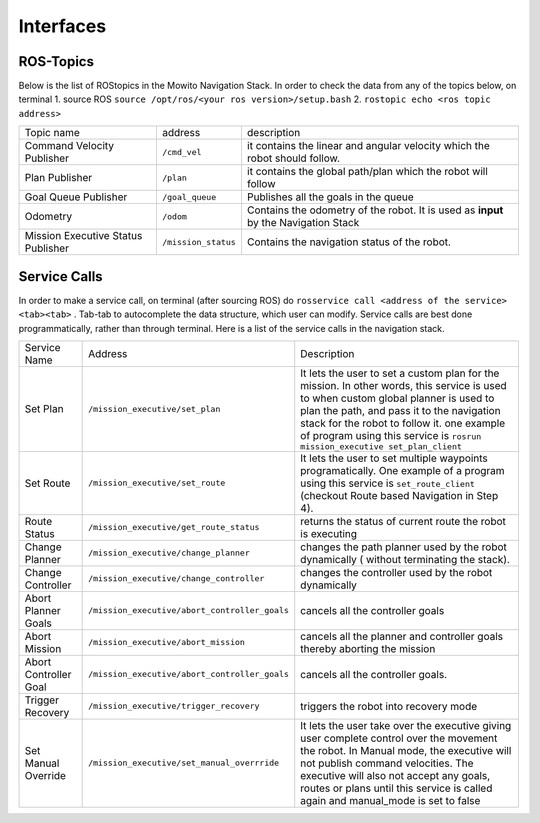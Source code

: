 Interfaces
======================================

ROS-Topics
^^^^^^^^^^^^^^
Below is the list of ROStopics in the Mowito Navigation Stack. In order to check the data from any of the topics below, on terminal
1. source ROS ``source /opt/ros/<your ros version>/setup.bash``
2. ``rostopic echo <ros topic address>``

+------------------------------------+---------------------+-------------------------------------------------------------------------------------+
| Topic name                         | address             | description                                                                         |
+------------------------------------+---------------------+-------------------------------------------------------------------------------------+
| Command Velocity Publisher         | ``/cmd_vel``        | it contains the linear and angular velocity which the robot should follow.          |
+------------------------------------+---------------------+-------------------------------------------------------------------------------------+
| Plan Publisher                     | ``/plan``           | it contains the global path/plan which the robot will follow                        |
+------------------------------------+---------------------+-------------------------------------------------------------------------------------+
| Goal Queue Publisher               | ``/goal_queue``     | Publishes all the goals in the queue                                                |
+------------------------------------+---------------------+-------------------------------------------------------------------------------------+
| Odometry                           | ``/odom``           | Contains the odometry of the robot. It is used as **input** by the Navigation Stack |
+------------------------------------+---------------------+-------------------------------------------------------------------------------------+
| Mission Executive Status Publisher | ``/mission_status`` | Contains the navigation status of the robot.                                        |
+------------------------------------+---------------------+-------------------------------------------------------------------------------------+

Service Calls
^^^^^^^^^^^^^^^

In order to make a service call, on terminal (after sourcing ROS) do ``rosservice call <address of the service> <tab><tab>`` . Tab-tab to autocomplete the data structure, which user can modify. Service calls are best done programmatically, rather than through terminal. Here is a list of the service calls in the navigation stack.

+-----------------------+-----------------------------------------------+-------------------------------------------------------------------------------------------------+
| Service Name          | Address                                       | Description                                                                                     |
+-----------------------+-----------------------------------------------+-------------------------------------------------------------------------------------------------+
| Set Plan              | ``/mission_executive/set_plan``               | It lets the user to set a custom plan for the mission.                                          |
|                       |                                               | In other words, this service is used to when custom global planner is used                      |
|                       |                                               | to plan the path, and pass it to the navigation stack for the robot to follow it.               |
|                       |                                               | one example of program using this service is ``rosrun mission_executive set_plan_client``       |
+-----------------------+-----------------------------------------------+-------------------------------------------------------------------------------------------------+
| Set Route             | ``/mission_executive/set_route``              | It lets the user to set multiple waypoints programatically. One example of a                    |
|                       |                                               | program using this service is ``set_route_client`` (checkout Route based Navigation in Step 4). |
+-----------------------+-----------------------------------------------+-------------------------------------------------------------------------------------------------+
| Route Status          | ``/mission_executive/get_route_status``       | returns the status of current route the robot is executing                                      |
+-----------------------+-----------------------------------------------+-------------------------------------------------------------------------------------------------+
| Change Planner        | ``/mission_executive/change_planner``         | changes the path planner used by the robot dynamically ( without terminating the stack).        |
+-----------------------+-----------------------------------------------+-------------------------------------------------------------------------------------------------+
| Change Controller     | ``/mission_executive/change_controller``      | changes the controller used by the robot dynamically                                            |
+-----------------------+-----------------------------------------------+-------------------------------------------------------------------------------------------------+
| Abort Planner Goals   | ``/mission_executive/abort_controller_goals`` | cancels all the controller goals                                                                |
+-----------------------+-----------------------------------------------+-------------------------------------------------------------------------------------------------+
| Abort Mission         | ``/mission_executive/abort_mission``          | cancels all the planner and controller goals thereby aborting the mission                       |
+-----------------------+-----------------------------------------------+-------------------------------------------------------------------------------------------------+
| Abort Controller Goal | ``/mission_executive/abort_controller_goals`` | cancels all the controller goals.                                                               |
+-----------------------+-----------------------------------------------+-------------------------------------------------------------------------------------------------+
| Trigger Recovery      | ``/mission_executive/trigger_recovery``       | triggers the robot into recovery mode                                                           |
+-----------------------+-----------------------------------------------+-------------------------------------------------------------------------------------------------+
| Set Manual Override   | ``/mission_executive/set_manual_overrride``   | It lets the user take over the executive giving user complete control over the movement the     | 
|                       |                                               | robot. In Manual mode, the executive will not publish command velocities. The executive will    | 
|                       |                                               | also not accept any goals, routes or plans until this service is called again and manual_mode   | 
|                       |                                               | is set to false                                                                                 | 
+-----------------------+-----------------------------------------------+-------------------------------------------------------------------------------------------------+
